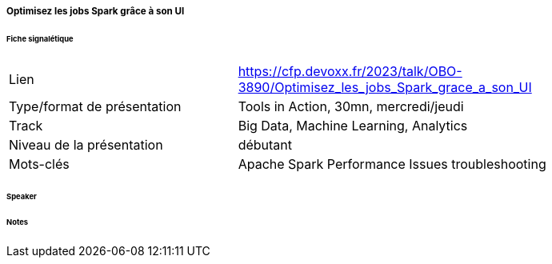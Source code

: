 ===== Optimisez les jobs Spark grâce à son UI

====== Fiche signalétique

[cols="1,2"]
|===

|Lien
|https://cfp.devoxx.fr/2023/talk/OBO-3890/Optimisez_les_jobs_Spark_grace_a_son_UI

|Type/format de présentation
|Tools in Action, 30mn, mercredi/jeudi

|Track
|Big Data, Machine Learning, Analytics

|Niveau de la présentation
|débutant

|Mots-clés 	
|Apache Spark Performance Issues troubleshooting

|===

====== Speaker

====== Notes
 	
 	

